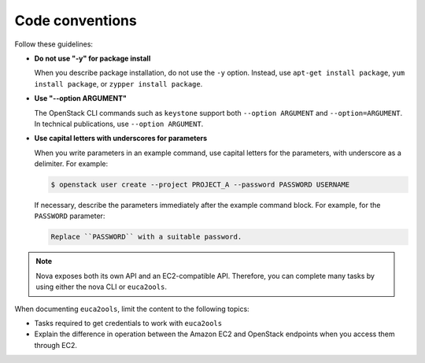 .. _code_conventions:

Code conventions
~~~~~~~~~~~~~~~~

Follow these guidelines:

* **Do not use "-y" for package install**

  When you describe package installation, do not use the ``-y`` option.
  Instead, use ``apt-get install package``, ``yum install package``, or
  ``zypper install package``.

* **Use "--option ARGUMENT"**

  The OpenStack CLI commands such as ``keystone`` support both
  ``--option ARGUMENT`` and ``--option=ARGUMENT``. In technical publications,
  use ``--option ARGUMENT``.

* **Use capital letters with underscores for parameters**

  When you write parameters in an example command,
  use capital letters for the parameters, with underscore as a delimiter.
  For example:

  .. code-block:: console

     $ openstack user create --project PROJECT_A --password PASSWORD USERNAME

  If necessary, describe the parameters immediately after the example
  command block. For example, for the ``PASSWORD`` parameter:

  .. code-block:: none

     Replace ``PASSWORD`` with a suitable password.

.. note::

   Nova exposes both its own API and an EC2-compatible API. Therefore, you can
   complete many tasks by using either the nova CLI or ``euca2ools``.

When documenting ``euca2ools``, limit the content to the following topics:

* Tasks required to get credentials to work with ``euca2ools``
* Explain the difference in operation between the Amazon EC2 and
  OpenStack endpoints when you access them through EC2.
